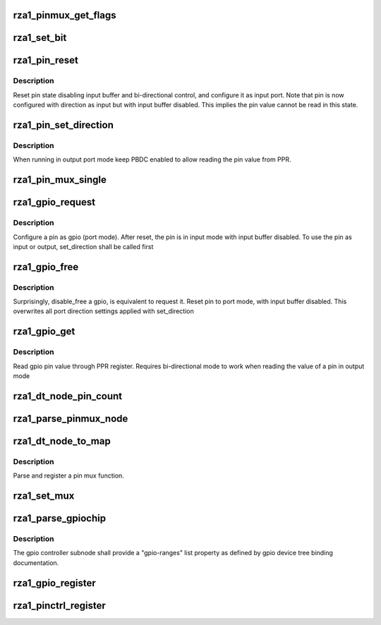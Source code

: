 .. -*- coding: utf-8; mode: rst -*-
.. src-file: drivers/pinctrl/pinctrl-rza1.c

.. _`rza1_pinmux_get_flags`:

rza1_pinmux_get_flags
=====================

.. c:function:: unsigned int rza1_pinmux_get_flags(unsigned int port, unsigned int pin, unsigned int func, struct rza1_pinctrl *rza1_pctl)

    return pinmux flags associated to a pin

    :param unsigned int port:
        *undescribed*

    :param unsigned int pin:
        *undescribed*

    :param unsigned int func:
        *undescribed*

    :param struct rza1_pinctrl \*rza1_pctl:
        *undescribed*

.. _`rza1_set_bit`:

rza1_set_bit
============

.. c:function:: void rza1_set_bit(struct rza1_port *port, unsigned int reg, unsigned int bit, bool set)

    un-locked set/clear a single bit in pin configuration registers

    :param struct rza1_port \*port:
        *undescribed*

    :param unsigned int reg:
        *undescribed*

    :param unsigned int bit:
        *undescribed*

    :param bool set:
        *undescribed*

.. _`rza1_pin_reset`:

rza1_pin_reset
==============

.. c:function:: void rza1_pin_reset(struct rza1_port *port, unsigned int pin)

    reset a pin to default initial state

    :param struct rza1_port \*port:
        port where pin sits on

    :param unsigned int pin:
        pin offset

.. _`rza1_pin_reset.description`:

Description
-----------

Reset pin state disabling input buffer and bi-directional control,
and configure it as input port.
Note that pin is now configured with direction as input but with input
buffer disabled. This implies the pin value cannot be read in this state.

.. _`rza1_pin_set_direction`:

rza1_pin_set_direction
======================

.. c:function:: void rza1_pin_set_direction(struct rza1_port *port, unsigned int pin, bool input)

    set I/O direction on a pin in port mode

    :param struct rza1_port \*port:
        port where pin sits on

    :param unsigned int pin:
        pin offset

    :param bool input:
        input enable/disable flag

.. _`rza1_pin_set_direction.description`:

Description
-----------

When running in output port mode keep PBDC enabled to allow reading the
pin value from PPR.

.. _`rza1_pin_mux_single`:

rza1_pin_mux_single
===================

.. c:function:: int rza1_pin_mux_single(struct rza1_pinctrl *rza1_pctl, struct rza1_mux_conf *mux_conf)

    configure pin multiplexing on a single pin

    :param struct rza1_pinctrl \*rza1_pctl:
        *undescribed*

    :param struct rza1_mux_conf \*mux_conf:
        pin multiplexing descriptor

.. _`rza1_gpio_request`:

rza1_gpio_request
=================

.. c:function:: int rza1_gpio_request(struct gpio_chip *chip, unsigned int gpio)

    configure pin in port mode

    :param struct gpio_chip \*chip:
        gpio chip where the gpio sits on

    :param unsigned int gpio:
        gpio offset

.. _`rza1_gpio_request.description`:

Description
-----------

Configure a pin as gpio (port mode).
After reset, the pin is in input mode with input buffer disabled.
To use the pin as input or output, set_direction shall be called first

.. _`rza1_gpio_free`:

rza1_gpio_free
==============

.. c:function:: void rza1_gpio_free(struct gpio_chip *chip, unsigned int gpio)

    reset a pin

    :param struct gpio_chip \*chip:
        gpio chip where the gpio sits on

    :param unsigned int gpio:
        gpio offset

.. _`rza1_gpio_free.description`:

Description
-----------

Surprisingly, disable_free a gpio, is equivalent to request it.
Reset pin to port mode, with input buffer disabled. This overwrites all
port direction settings applied with set_direction

.. _`rza1_gpio_get`:

rza1_gpio_get
=============

.. c:function:: int rza1_gpio_get(struct gpio_chip *chip, unsigned int gpio)

    read a gpio pin value

    :param struct gpio_chip \*chip:
        gpio chip where the gpio sits on

    :param unsigned int gpio:
        gpio offset

.. _`rza1_gpio_get.description`:

Description
-----------

Read gpio pin value through PPR register.
Requires bi-directional mode to work when reading the value of a pin
in output mode

.. _`rza1_dt_node_pin_count`:

rza1_dt_node_pin_count
======================

.. c:function:: int rza1_dt_node_pin_count(struct device_node *np)

    Count number of pins in a dt node or in all its children sub-nodes

    :param struct device_node \*np:
        device tree node to parse

.. _`rza1_parse_pinmux_node`:

rza1_parse_pinmux_node
======================

.. c:function:: int rza1_parse_pinmux_node(struct rza1_pinctrl *rza1_pctl, struct device_node *np, struct rza1_mux_conf *mux_confs, unsigned int *grpins)

    parse a pin mux sub-node

    :param struct rza1_pinctrl \*rza1_pctl:
        RZ/A1 pin controller device

    :param struct device_node \*np:
        of pmx sub-node

    :param struct rza1_mux_conf \*mux_confs:
        array of pin mux configurations to fill with parsed info

    :param unsigned int \*grpins:
        array of pin ids to mux

.. _`rza1_dt_node_to_map`:

rza1_dt_node_to_map
===================

.. c:function:: int rza1_dt_node_to_map(struct pinctrl_dev *pctldev, struct device_node *np, struct pinctrl_map **map, unsigned int *num_maps)

    map a pin mux node to a function/group

    :param struct pinctrl_dev \*pctldev:
        pin controller device

    :param struct device_node \*np:
        device tree node to parse

    :param struct pinctrl_map \*\*map:
        pointer to pin map (output)

    :param unsigned int \*num_maps:
        number of collected maps (output)

.. _`rza1_dt_node_to_map.description`:

Description
-----------

Parse and register a pin mux function.

.. _`rza1_set_mux`:

rza1_set_mux
============

.. c:function:: int rza1_set_mux(struct pinctrl_dev *pctldev, unsigned int selector, unsigned int group)

    retrieve pins from a group and apply their mux settings

    :param struct pinctrl_dev \*pctldev:
        pin controller device

    :param unsigned int selector:
        function selector

    :param unsigned int group:
        group selector

.. _`rza1_parse_gpiochip`:

rza1_parse_gpiochip
===================

.. c:function:: int rza1_parse_gpiochip(struct rza1_pinctrl *rza1_pctl, struct device_node *np, struct gpio_chip *chip, struct pinctrl_gpio_range *range)

    parse and register a gpio chip and pin range

    :param struct rza1_pinctrl \*rza1_pctl:
        RZ/A1 pin controller device

    :param struct device_node \*np:
        of gpio-controller node

    :param struct gpio_chip \*chip:
        gpio chip to register to gpiolib

    :param struct pinctrl_gpio_range \*range:
        pin range to register to pinctrl core

.. _`rza1_parse_gpiochip.description`:

Description
-----------

The gpio controller subnode shall provide a "gpio-ranges" list property as
defined by gpio device tree binding documentation.

.. _`rza1_gpio_register`:

rza1_gpio_register
==================

.. c:function:: int rza1_gpio_register(struct rza1_pinctrl *rza1_pctl)

    parse DT to collect gpio-chips and gpio-ranges

    :param struct rza1_pinctrl \*rza1_pctl:
        RZ/A1 pin controller device

.. _`rza1_pinctrl_register`:

rza1_pinctrl_register
=====================

.. c:function:: int rza1_pinctrl_register(struct rza1_pinctrl *rza1_pctl)

    Enumerate pins, ports and gpiochips; register them to pinctrl and gpio cores.

    :param struct rza1_pinctrl \*rza1_pctl:
        RZ/A1 pin controller device

.. This file was automatic generated / don't edit.

